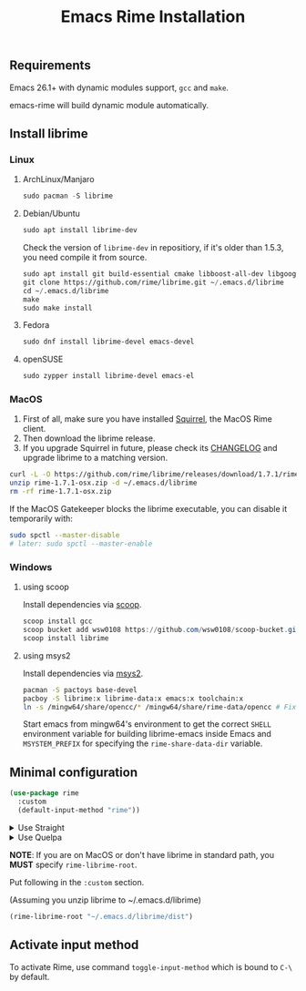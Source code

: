 #+title: Emacs Rime Installation

** Requirements

   Emacs 26.1+ with dynamic modules support, ~gcc~ and ~make~.

   emacs-rime will build dynamic module automatically.

** Install librime

*** Linux

**** ArchLinux/Manjaro

     #+begin_src emacs-lisp
       sudo pacman -S librime
     #+end_src

**** Debian/Ubuntu

     #+begin_src emacs-lisp
       sudo apt install librime-dev
     #+end_src

     Check the version of ~librime-dev~ in repositiory, if it's older than 1.5.3, you need compile it from source.

     #+begin_src emacs-lisp
       sudo apt install git build-essential cmake libboost-all-dev libgoogle-glog-dev libleveldb-dev libmarisa-dev libopencc-dev libyaml-cpp-dev libgtest-dev
       git clone https://github.com/rime/librime.git ~/.emacs.d/librime
       cd ~/.emacs.d/librime
       make
       sudo make install
     #+end_src

**** Fedora

     #+begin_src emacs-lisp
       sudo dnf install librime-devel emacs-devel
     #+end_src

**** openSUSE

     #+begin_src emacs-lisp
       sudo zypper install librime-devel emacs-el
     #+end_src

*** MacOS
    1. First of all, make sure you have installed [[https://rime.im/download/][Squirrel]], the MacOS Rime client.
    2. Then download the librime release.
    3. If you upgrade Squirrel in future, please check its [[https://github.com/rime/squirrel/blob/master/CHANGELOG.md][CHANGELOG]] and upgrade librime to a matching version.

    #+BEGIN_SRC bash
      curl -L -O https://github.com/rime/librime/releases/download/1.7.1/rime-1.7.1-osx.zip
      unzip rime-1.7.1-osx.zip -d ~/.emacs.d/librime
      rm -rf rime-1.7.1-osx.zip
    #+END_SRC

    If the MacOS Gatekeeper blocks the librime executable, you can disable it temporarily with:

    #+begin_src bash
      sudo spctl --master-disable
      # later: sudo spctl --master-enable
    #+end_src

*** Windows

**** using scoop

     Install dependencies via [[https://scoop.sh][scoop]].

     #+begin_src powershell
       scoop install gcc
       scoop bucket add wsw0108 https://github.com/wsw0108/scoop-bucket.git
       scoop install librime
     #+end_src

**** using msys2

     Install dependencies via [[https://www.msys2.org/][msys2]].

     #+begin_src bash
       pacman -S pactoys base-devel
       pacboy -S librime:x librime-data:x emacs:x toolchain:x
       ln -s /mingw64/share/opencc/* /mingw64/share/rime-data/opencc # Fix the Simplified Chinese input
     #+end_src

     Start emacs from mingw64's environment to get the correct =SHELL= environment variable for building librime-emacs inside Emacs and =MSYSTEM_PREFIX= for specifying the ~rime-share-data-dir~ variable.

** Minimal configuration

   #+BEGIN_SRC emacs-lisp
  (use-package rime
    :custom
    (default-input-method "rime"))
   #+END_SRC

   #+html: <details>
   #+html: <summary>Use Straight</summary>
   #+BEGIN_SRC emacs-lisp
     (use-package rime
       :straight (rime :type git
                       :host github
                       :repo "DogLooksGood/emacs-rime"
                       :files ("*.el" "Makefile" "lib.c"))
       :custom
       (default-input-method "rime"))
   #+END_SRC
   #+html: </details>

   #+html: <details>
   #+html: <summary>Use Quelpa</summary>
   #+BEGIN_SRC emacs-lisp
     (use-package rime
       :quelpa (rime :fetcher github
                     :repo "DogLooksGood/emacs-rime"
                     :files ("*.el" "Makefile" "lib.c"))
       :custom
       (default-input-method "rime"))
   #+END_SRC
   #+html: </details>

   *NOTE*: If you are on MacOS or don't have librime in standard path,
   you *MUST* specify ~rime-librime-root~.

   Put following in the ~:custom~ section.

   (Assuming you unzip librime to ~/.emacs.d/librime)

   #+BEGIN_SRC emacs-lisp
     (rime-librime-root "~/.emacs.d/librime/dist")
   #+END_SRC

** Activate input method

   To activate Rime, use command ~toggle-input-method~ which is bound to ~C-\~ by default.
